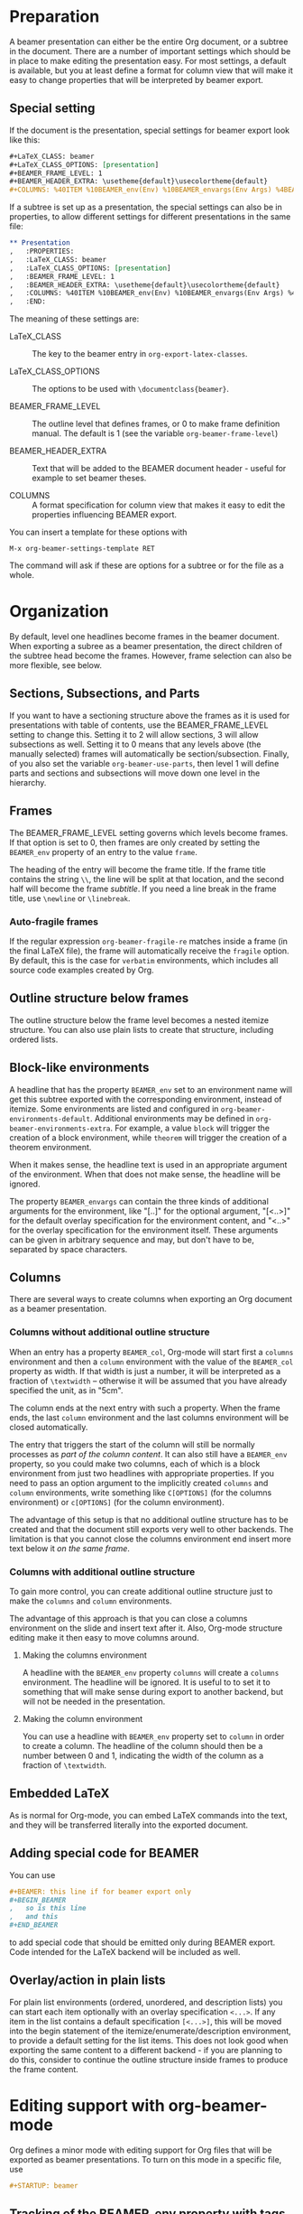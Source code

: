 #+OPTIONS: ^:{}

* Preparation

A beamer presentation can either be the entire Org document, or a
subtree in the document.  There are a number of important settings
which should be in place to make editing the presentation easy.  For
most settings, a default is available, but you at least define a
format for column view that will make it easy to change properties
that will be interpreted by beamer export.

** Special setting

If the document is the presentation, special settings for beamer
export look like this:

#+begin_src org
  ,#+LaTeX_CLASS: beamer
  ,#+LaTeX_CLASS_OPTIONS: [presentation]
  ,#+BEAMER_FRAME_LEVEL: 1
  ,#+BEAMER_HEADER_EXTRA: \usetheme{default}\usecolortheme{default}
  ,#+COLUMNS: %40ITEM %10BEAMER_env(Env) %10BEAMER_envargs(Env Args) %4BEAMER_col(Col) %8BEAMER_extra(Extra)
#+end_src

If a subtree is set up as a presentation, the special settings can also
be in properties, to allow different settings for different
presentations in the same file:

#+begin_src org
  ,** Presentation
  ,   :PROPERTIES:
  ,   :LaTeX_CLASS: beamer
  ,   :LaTeX_CLASS_OPTIONS: [presentation]
  ,   :BEAMER_FRAME_LEVEL: 1
  ,   :BEAMER_HEADER_EXTRA: \usetheme{default}\usecolortheme{default}
  ,   :COLUMNS: %40ITEM %10BEAMER_env(Env) %10BEAMER_envargs(Env Args) %4BEAMER_col(Col) %8BEAMER_extra(Extra)
  ,   :END:
#+end_src

The meaning of these settings are:

- LaTeX_CLASS :: The key to the beamer entry in
     =org-export-latex-classes=. 

- LaTeX_CLASS_OPTIONS :: The options to be used with
     =\documentclass{beamer}=.

- BEAMER_FRAME_LEVEL :: The outline level that defines frames, or 0 to
     make frame definition manual.  The default is 1 (see the variable
     =org-beamer-frame-level=)

- BEAMER_HEADER_EXTRA :: Text that will be added to the BEAMER
     document header - useful for example to set beamer theses.

- COLUMNS :: A format specification for column view that makes it easy
     to edit the properties influencing BEAMER export.

You can insert a template for these options with

: M-x org-beamer-settings-template RET

The command will ask if these are options for a subtree or for the
file as a whole.

* Organization

By default, level one headlines become frames in the beamer document.
When exporting a subree as a beamer presentation, the direct children
of the subtree head become the frames.   However, frame selection can
also be more flexible, see below.

** Sections, Subsections, and Parts

If you want to have a sectioning structure above the frames as it is
used for presentations with table of contents, use the
BEAMER_FRAME_LEVEL setting to change this.  Setting it to 2 will allow
sections, 3 will allow subsections as well.  Setting it to 0 means
that any levels above (the manually selected) frames will
automatically be section/subsection.  Finally, of you also set the
variable =org-beamer-use-parts=, then level 1 will define parts and
sections and subsections will move down one level in the hierarchy.

** Frames

The BEAMER_FRAME_LEVEL setting governs which levels become frames.  If
that option is set to 0, then frames are only created by setting the
=BEAMER_env= property of an entry to the value =frame=.

The heading of the entry will become the frame title.  If the frame
title contains the string =\\=, the line will be split at that
location, and the second half will become the frame /subtitle/.  If
you need a line break in the frame title, use =\newline= or
=\linebreak=.

*** Auto-fragile frames

If the regular expression =org-beamer-fragile-re= matches inside a
frame (in the final LaTeX file), the frame will automatically receive
the =fragile= option.  By default, this is the case for =verbatim=
environments, which includes all source code examples created by Org.

** Outline structure below frames

The outline structure below the frame level becomes a nested itemize
structure.  You can also use plain lists to create that
structure, including ordered lists.

** Block-like environments

A headline that has the property =BEAMER_env= set to an environment name
will get this subtree exported with the corresponding environment,
instead of itemize.  Some environments are listed and configured in
=org-beamer-environments-default=.  Additional environments may be
defined in =org-beamer-environments-extra=.  For example, a value
=block= will trigger the creation of a block environment, while
=theorem= will trigger the creation of a theorem environment.

When it makes sense, the headline text is used in an appropriate
argument of the environment.  When that does not make sense, the
headline will be ignored.

The property =BEAMER_envargs= can contain the three kinds of
additional arguments for the environment, like "[..]" for the optional
argument, "[<..>]" for the default overlay specification for the
environment content, and "<..>" for the overlay specification for the
environment itself.  These arguments can be given in arbitrary
sequence and may, but don't have to be, separated by space characters.

** Columns

There are several ways to create columns when exporting an Org
document as a beamer presentation.

*** Columns without additional outline structure

When an entry has a property =BEAMER_col=, Org-mode will start first a
=columns= environment and then a =column= environment with the value
of the =BEAMER_col= property as width.  If that width is just a
number, it will be interpreted as a fraction of =\textwidth= --
otherwise it will be assumed that you have already specified the unit,
as in "5cm".

The column ends at the next entry with such a property.  When the
frame ends, the last =column= environment and the last columns
environment will be closed automatically.

The entry that triggers the start of the column will still be normally
processes as /part of the column content/.  It can also still have a
=BEAMER_env= property, so you could make two columns, each of which is
a block environment from just two headlines with appropriate
properties.  If you need to pass an option argument to the implicitly
created =columns= and =column= environments, write something like
=C[OPTIONS]= (for the columns environment) or =c[OPTIONS]= (for the
column environment).

The advantage of this setup is that no additional outline structure
has to be created and that the document still exports very well to
other backends.  The limitation is that you cannot close the columns
environment end insert more text below it /on the same frame/.

*** Columns with additional outline structure

To gain more control, you can create additional outline structure just
to make the =columns= and =column= environments.

The advantage of this approach is that you can close a columns
environment on the slide and insert text after it.  Also, Org-mode
structure editing make it then easy to move columns around.

**** Making the columns environment

A headline with the =BEAMER_env= property =columns= will create a
=columns= environment.  The headline will be ignored.  It is useful to
to set it to something that will make sense during export to another
backend, but will not be needed in the presentation.

**** Making the column environment

You can use a headline with =BEAMER_env= property set to =column= in
order to create a column.  The headline of the column should then be a
number between 0 and 1, indicating the width of the column as a
fraction of =\textwidth=.

** Embedded LaTeX

As is normal for Org-mode, you can embed LaTeX commands into the
text, and they will be transferred literally into the exported
document.

** Adding special code for BEAMER

You can use
#+begin_src org
  ,#+BEAMER: this line if for beamer export only
  ,#+BEGIN_BEAMER
  ,   so is this line
  ,   and this
  ,#+END_BEAMER
#+end_src
to add special code that should be emitted only during BEAMER
export.  Code intended for the LaTeX backend will be included as
well.

** Overlay/action in plain lists

For plain list environments (ordered, unordered, and description
lists) you can start each item optionally with an overlay
specification =<...>=.  If any item in the list contains a default
specification =[<...>]=, this will be moved into the begin statement
of the itemize/enumerate/description environment, to provide a default
setting for the list items.  This does not look good when exporting
the same content to a different backend - if you are planning to do
this, consider to continue the outline structure inside frames to
produce the frame content.

* Editing support with org-beamer-mode

Org defines a minor mode with editing support for Org files that will
be exported as beamer presentations.  To turn on this mode in a
specific file, use

#+begin_src org
  ,#+STARTUP: beamer
#+end_src

** Tracking of the BEAMER_env property with tags

To provide instant knowledge about the beamer environment that will be
used for a node, changing the =BEAMER_env= property will cause a tag
=:B_environment=: to be set, where =environment= stands for the
actual environment.  So a node that is becoming a frame (if that is
triggered by property and not by level) will have the tag =:B_frame:=
These tags will have a special font-lock face, =org-beamer-tag=.

** Fast tag selection for beamer environments

The command =C-c C-b= will offer fast selection interface for the
various beamer environments.  In addition to setting environments,
=C-c C-b |= will toggle the presence of a =BEAMER_col= property.

** Column view

Column view provides a great way to set the environment of a node and
other important parameters.  Make sure you are using a COLUMN format
that is geared toward this special purpose.  The command
=org-beamer-settings-template= does define such a format.  

* Special properties
The following properties are special for BEAMER export
- BEAMER_env :: The environment to be created for this node.
- BEAMER_envargs :: The environment arguments for this node, can
     contain a option, and overlay, and a default overlay
     specification is the environment supports them.  Also, if the
     node has a BEAMER_col property, =c[OPTION]= will be passed to the
     column environment, and =C[OPTION]= will be passed to the
     implicitly created =columns= environment.
- BEAMER_col :: Start a column with the property value as width.
- BEAMER_extra :: Extra LaTeX code that will be inserted right after
     the environment begins.  For example, in a frame environment,
     this can define a transition.
* Open issues
Here are some issues I have not yet addressed, and where I don't know
how to deal with them:

1. Is the in-buffer customization OK the way I did it, or does it
   have to be more elegant?
2. How about notes, what is a good way to define text that will be
   wrapped into the =\note= macro
3. What else is needed?


* Example

Here is a (still very incomplete) example Org document that is
intended for beamer export.

#+begin_src org
  ,#+LaTeX_CLASS: beamer
  ,#+TITLE: Example Presentation
  ,#+AUTHOR: Carsten Dominik
  ,#+LaTeX_CLASS_OPTIONS: [presentation]
  ,#+BEAMER_FRAME_LEVEL: 2
  ,#+BEAMER_HEADER_EXTRA: \usetheme{Madrid}\usecolortheme{default}
  ,#+COLUMNS: %35ITEM %10BEAMER_env(Env) %10BEAMER_envargs(Env Args) %4BEAMER_col(Col) %8BEAMER_extra(Extra)
  ,#+OPTIONS: tags:nil
  
  
  ,* This is the first structural section
  
  ,** Frame 1 \\ with a subtitle
  ,*** Thanks to Eric Fraga                                            :B_block:
  ,    :PROPERTIES:
  ,    :BEAMER_env: block
  ,    :BEAMER_envargs: C[t]
  ,    :BEAMER_col: 0.5
  ,    :END:
  ,    for the first viable beamer setup in Org
  ,*** Thanks to everyone else                                         :B_block:
  ,    :PROPERTIES:
  ,    :BEAMER_col: 0.5
  ,    :BEAMER_env: block
  ,    :BEAMER_envargs: <2->
  ,    :END:
  ,    for contributing to the discussion
  ,** Frame 2 \\ Like 1, but now with explicit columns
  ,    :PROPERTIES:
  ,    :BEAMER_extra: \transblindsvertical[duration=1]
  ,    :END:
  ,*** columns                                                       :B_columns:
  ,    :PROPERTIES:
  ,    :BEAMER_env: columns
  ,    :END:
  ,**** 0.5                                                           :B_column:
  ,     :PROPERTIES:
  ,     :BEAMER_env: column
  ,     :END:
  ,***** Thanks to Eric Fraga                                          :B_block:
  ,      :PROPERTIES:
  ,      :BEAMER_env: block
  ,      :BEAMER_col: 
  ,      :END:
  ,      for the first viable beamer setup in Org
  
  ,**** 0.5                                                           :B_column:
  ,     :PROPERTIES:
  ,     :BEAMER_env: column
  ,     :END:
  
  ,***** Thanks to everyone else                                       :B_block:
  ,      :PROPERTIES:
  ,      :BEAMER_col: 
  ,      :BEAMER_env: block
  ,      :BEAMER_envargs: <2->
  ,      :END:
  ,      for contributing to the discussion
  ,** Frame 2 \\ where we will not use columns
  ,*** Request                                                         :B_block:
  ,    Please test this stuff!
#+end_src

